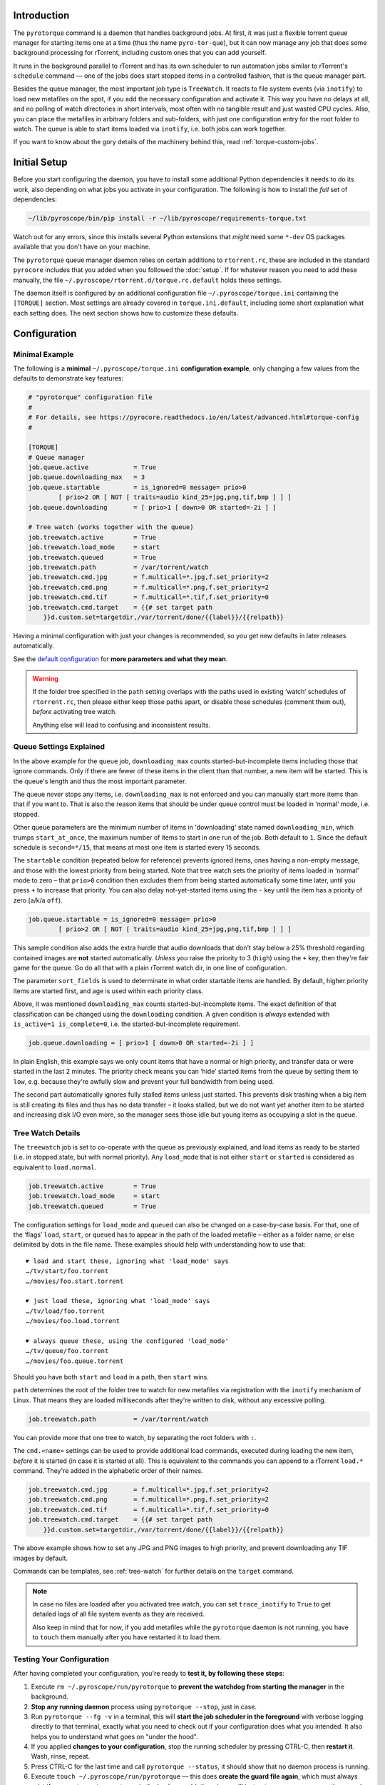 .. Included in advanced.rst

Introduction
^^^^^^^^^^^^

The ``pyrotorque`` command is a daemon that handles background jobs.
At first, it was just a flexible torrent queue manager for starting items
one at a time (thus the name ``pyro-tor-que``), but it can now manage any job
that does some background processing for rTorrent, including custom
ones that you can add yourself.

It runs in the background parallel to rTorrent and has its own
scheduler to run automation jobs similar to rTorrent's ``schedule``
command — one of the jobs does start stopped items in a controlled fashion,
that is the queue manager part.

Besides the queue manager, the most important job type is ``TreeWatch``.
It reacts to file system events (via ``inotify``) to load new metafiles on the spot,
if you add the necessary configuration and activate it.
This way you have no delays at all, and no polling of watch directories in short intervals,
most often with no tangible result and just wasted CPU cycles.
Also, you can place the metafiles in arbitrary folders and sub-folders,
with just one configuration entry for the root folder to watch.
The queue is able to start items loaded via ``inotify``, i.e. both jobs can work together.

If you want to know about the gory details of the machinery behind this,
read :ref:`torque-custom-jobs`.


Initial Setup
^^^^^^^^^^^^^

Before you start configuring the daemon, you have to install some additional
Python dependencies it needs to do its work, also depending on what jobs
you activate in your configuration.
The following is how to install the *full* set of dependencies:

.. code-block:: shell

    ~/lib/pyroscope/bin/pip install -r ~/lib/pyroscope/requirements-torque.txt

Watch out for any errors, since this installs several Python extensions that *might*
need some ``*-dev`` OS packages available that you don't have on your machine.

The ``pyrotorque`` queue manager daemon relies on certain additions to ``rtorrent.rc``,
these are included in the standard ``pyrocore`` includes
that you added when you followed the :doc:`setup`.
If for whatever reason you need to add these manually,
the file ``~/.pyroscope/rtorrent.d/torque.rc.default`` holds these settings.

The daemon itself is configured by an additional configuration file
``~/.pyroscope/torque.ini`` containing the ``[TORQUE]`` section.
Most settings are already covered in ``torque.ini.default``,
including some short explanation what each setting does.
The next section shows how to customize these defaults.


.. _torque-config:

Configuration
^^^^^^^^^^^^^

Minimal Example
"""""""""""""""

The following is a **minimal** ``~/.pyroscope/torque.ini`` **configuration example**,
only changing a few values from the defaults to demonstrate key features:

.. code-block:: ini

    # "pyrotorque" configuration file
    #
    # For details, see https://pyrocore.readthedocs.io/en/latest/advanced.html#torque-config
    #

    [TORQUE]
    # Queue manager
    job.queue.active            = True
    job.queue.downloading_max   = 3
    job.queue.startable         = is_ignored=0 message= prio>0
            [ prio>2 OR [ NOT [ traits=audio kind_25=jpg,png,tif,bmp ] ] ]
    job.queue.downloading       = [ prio>1 [ down>0 OR started=-2i ] ]

    # Tree watch (works together with the queue)
    job.treewatch.active        = True
    job.treewatch.load_mode     = start
    job.treewatch.queued        = True
    job.treewatch.path          = /var/torrent/watch
    job.treewatch.cmd.jpg       = f.multicall=*.jpg,f.set_priority=2
    job.treewatch.cmd.png       = f.multicall=*.png,f.set_priority=2
    job.treewatch.cmd.tif       = f.multicall=*.tif,f.set_priority=0
    job.treewatch.cmd.target    = {{# set target path
        }}d.custom.set=targetdir,/var/torrent/done/{{label}}/{{relpath}}

Having a minimal configuration with just your changes is recommended, so
you get new defaults in later releases automatically.

See the
`default configuration <https://github.com/pyroscope/pyrocore/blob/master/src/pyrocore/data/config/torque.ini>`_
for **more parameters and what they mean**.

.. warning::

    If the folder tree specified in the ``path`` setting overlaps
    with the paths used in existing ‘watch’ schedules of ``rtorrent.rc``,
    then please either keep those paths apart, or disable those schedules
    (comment them out), *before* activating tree watch.

    Anything else will lead to confusing and inconsistent results.


Queue Settings Explained
""""""""""""""""""""""""

In the above example for the ``queue`` job,
``downloading_max`` counts started-but-incomplete items including those
that ignore commands. Only if there are fewer of these items in the client
than that number, a new item will be started.
This is the queue's length and thus the most important parameter.

The queue *never* stops any items, i.e. ``downloading_max`` is not enforced
and you can manually start more items than that if you want to.
That is also the reason items that should be under queue control
must be loaded in ‘normal’ mode, i.e. stopped.

Other queue parameters are the minimum number of
items in 'downloading' state named ``downloading_min``, which trumps
``start_at_once``, the maximum number of items to start in one run of the job.
Both default to ``1``. Since the default schedule is ``second=*/15``,
that means at most one item is started every 15 seconds.

The ``startable`` condition (repeated below for reference) prevents ignored items,
ones having a non-empty message,
and those with the lowest priority from being started.
Note that tree watch sets the priority of items loaded in ‘normal’ mode to zero
– that ``prio>0`` condition then excludes them from being started automatically some time later,
until you press ``+`` to increase that priority.
You can also delay not-yet-started items using the ``-`` key
until the item has a priority of zero (a/k/a ``off``).

.. code-block:: ini

    job.queue.startable = is_ignored=0 message= prio>0
            [ prio>2 OR [ NOT [ traits=audio kind_25=jpg,png,tif,bmp ] ] ]

This sample condition also adds the extra hurdle that audio downloads that don't stay below
a 25% threshold regarding contained images are **not** started automatically.
*Unless* you raise the priority to 3 (``high``) using the ``+`` key,
then they're fair game for the queue.
Go do all that with a plain rTorrent watch dir, in one line of configuration.

The parameter ``sort_fields`` is used to determinate in what order startable items are handled.
By default, higher priority items are started first, and age is used within each priority class.

Above, it was mentioned ``downloading_max`` counts started-but-incomplete items.
The exact definition of that classification can be changed using the
``downloading`` condition.
A given condition is *always* extended with ``is_active=1 is_complete=0``,
i.e. the started-but-incomplete requirement.

.. code-block:: ini

    job.queue.downloading = [ prio>1 [ down>0 OR started=-2i ] ]

In plain English, this example says we only count items
that have a normal or high priority,
and transfer data or were started in the last 2 minutes.
The priority check means you can ‘hide’ started items from the queue by setting them to ``low``,
e.g. because they're awfully slow and prevent your full bandwidth from being used.

The second part automatically ignores fully stalled items unless just started.
This prevents disk trashing when a big item
is still creating its files and thus has no data transfer
– it looks stalled, but we do not want yet another item to be started and
increasing disk I/O even more, so the manager sees those idle but young items
as occupying a slot in the queue.


Tree Watch Details
""""""""""""""""""

The ``treewatch`` job is set to co-operate with the queue as previously explained,
and load items as ready to be started (i.e. in stopped state, but with normal priority).
Any ``load_mode`` that is not either ``start`` or ``started`` is considered
as equivalent to ``load.normal``.

.. code-block:: ini

    job.treewatch.active        = True
    job.treewatch.load_mode     = start
    job.treewatch.queued        = True

The configuration settings for ``load_mode`` and ``queued`` can also be changed
on a case-by-case basis. For that, one of the ‘flags’ ``load``, ``start``, or ``queued``
has to appear in the path of the loaded metafile
– either as a folder name, or else delimited by dots in the file name.
These examples should help with understanding how to use that::

    ☛ load and start these, ignoring what 'load_mode' says
    …/tv/start/foo.torrent
    …/movies/foo.start.torrent

    ☛ just load these, ignoring what 'load_mode' says
    …/tv/load/foo.torrent
    …/movies/foo.load.torrent

    ☛ always queue these, using the configured 'load_mode'
    …/tv/queue/foo.torrent
    …/movies/foo.queue.torrent

Should you have both ``start`` and ``load`` in a path, then ``start`` wins.

``path`` determines the root of the folder tree to watch for new metafiles
via registration with the ``inotify`` mechanism of Linux.
That means they are loaded milliseconds after they're written to disk,
without any excessive polling.

.. code-block:: ini

    job.treewatch.path          = /var/torrent/watch

You can provide more that one tree to watch, by separating the root folders with ``:``.

The ``cmd.«name»`` settings can be used to
provide additional load commands, executed during loading the new item,
*before* it is started (in case it is started at all).
This is equivalent to the commands you can append to a rTorrent ``load.*`` command.
They're added in the alphabetic order of their names.

.. code-block:: ini

    job.treewatch.cmd.jpg       = f.multicall=*.jpg,f.set_priority=2
    job.treewatch.cmd.png       = f.multicall=*.png,f.set_priority=2
    job.treewatch.cmd.tif       = f.multicall=*.tif,f.set_priority=0
    job.treewatch.cmd.target    = {{# set target path
        }}d.custom.set=targetdir,/var/torrent/done/{{label}}/{{relpath}}

The above example shows how to set any JPG and PNG images to high priority,
and prevent downloading any TIF images by default.

Commands can be templates, see :ref:`tree-watch` for further details
on the ``target`` command.

.. note::

    In case no files are loaded after you activated tree watch, you can
    set ``trace_inotify`` to ``True`` to get detailed logs of all file
    system events as they are received.

    Also keep in mind that for now,
    if you add metafiles while the ``pyrotorque`` daemon is not running,
    you have to ``touch`` them manually after you have restarted it to load them.



Testing Your Configuration
""""""""""""""""""""""""""

After having completed your configuration, you're ready to **test it, by
following these steps**:

#. Execute ``rm ~/.pyroscope/run/pyrotorque`` to **prevent the watchdog from starting the manager**
   in the background.
#. **Stop any running daemon** process using ``pyrotorque --stop``,
   just in case.
#. Run ``pyrotorque --fg -v`` in a terminal, this will **start
   the job scheduler in the foreground** with verbose logging directly to
   that terminal, exactly what you need to check out if your configuration
   does what you intended. It also helps you to understand what goes on
   "under the hood".
#. If you applied **changes to your configuration**,
   stop the running scheduler by pressing CTRL-C, then **restart it**.
   Wash, rinse, repeat.
#. Press CTRL-C for the last time and call ``pyrotorque --status``,
   it should show that no daemon process is running.
#. Execute ``touch ~/.pyroscope/run/pyrotorque`` — this does
   **create the guard file again**, which must always exist if you want
   ``pyrotorque`` to run in the background (otherwise you'll just get an
   error message on the console or in the log, if you try to launch it).
#. **Wait up to 300 seconds**, and if your *rTorrent* configuration has the
   ``pyro_watchdog`` schedule as it should have, ``pyrotorque --status``
   will show that a daemon process was automatically started by that *rTorrent* schedule.
#. Enjoy, and **check** ``~/.pyroscope/log/torque.log`` for feedback from the daemon process.

If you want to restart the daemon running in the background immediately,
e.g. to **reload** ``torque.ini`` or after a software update, use
``pyrotorque --cron --restart``.


Built-in Jobs
^^^^^^^^^^^^^

The ``QueueManager`` is just one kind of job that can be run by
``pyrotorque``. It has an embedded scheduler that can run any number of
additional jobs, the following sections explain the built-in ones. Since
these jobs can be loaded from any available Python package, you can also
easily :ref:`write your own <torque-custom-jobs>`.

Jobs and their configuration are added in the ``[TORQUE]`` section, by
providing at least the parameters ``job.«NAME».handler`` and
``job.«NAME».schedule``. Depending on the handler, additional parameters
can/must be provided (see below for a list of built-in handlers and what they
do).

Details on the ``schedule`` parameter can be found
`here <https://apscheduler.readthedocs.io/en/v2.1.2/cronschedule.html>`_.
Multiple fields must be separated by spaces, so if a field value
contains a space, it must be quoted, e.g. ``hour=12 "day=3rd sun"``.
The ``handler`` parameter tells the system where to look for the job
implementation, see the handler descriptions below for the correct
values.


**QueueManager**

``pyrocore.torrent.queue:QueueManager`` manages queued downloads (i.e.
starts them in a controlled manner), it is described in detail
:ref:`further up on this page <torque-config>`.


**TreeWatch** (beta, not feature-complete)

``pyrocore.torrent.watch:TreeWatch`` watches a folder tree, which can be
nested arbitrarily. Loading of new ``.torrent`` files is immediate
(using ``libnotify``).

**TODO** Each sub-directory can contain a ``watch.ini`` configuration
file for parameters like whether to start new items immediately, and for
overriding the completion path.

See the explanation of the example configuration above and
:ref:`tree-watch` for further details.


**EngineStats**

``pyrocore.torrent.jobs:EngineStats`` runs once per minute, checks the
connection to rTorrent, and logs some statistical information.

You can change it to run only hourly by adding this to the
configuration: ``job.connstats.schedule      = hour=*``
